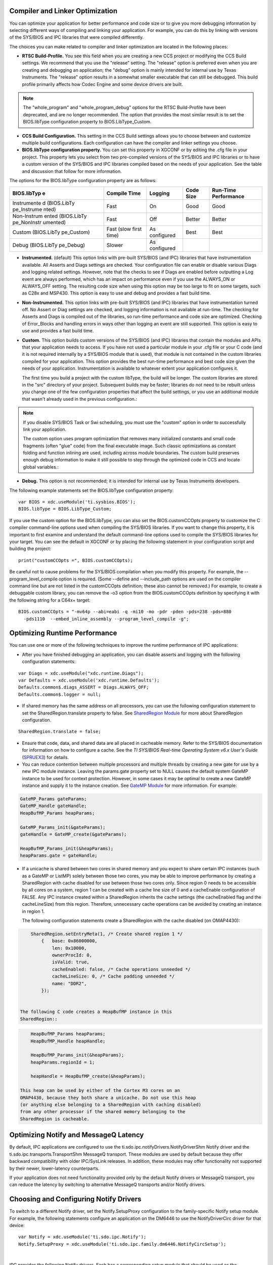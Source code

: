 .. http://processors.wiki.ti.com/index.php/IPC_Users_Guide/Optimizing_IPC_Applications

Compiler and Linker Optimization
----------------------------------

You can optimize your application for better performance and code size
or to give you more debugging information by selecting different ways of
compiling and linking your application. For example, you can do this by
linking with versions of the SYS/BIOS and IPC libraries that were
compiled differently.

The choices you can make related to compiler and linker optimization are
located in the following places:

-  **RTSC Build-Profile.** You see this field when you are creating a
   new CCS project or modifying the CCS Build settings. We recommend
   that you use the "release" setting. The "release" option is preferred
   even when you are creating and debugging an application; the "debug"
   option is mainly intended for internal use by Texas Instruments. The
   "release" option results in a somewhat smaller executable that can
   still be debugged. This build profile primarily affects how Codec
   Engine and some device drivers are built.

.. note::

   The "whole_program" and "whole_program_debug" options for the RTSC
   Build-Profile have been deprecated, and are no longer recommended.
   The option that provides the most similar result is to set the
   BIOS.libType configuration property to BIOS.LibType_Custom.


-  **CCS Build Configuration.** This setting in the CCS Build settings
   allows you to choose between and customize multiple build
   configurations. Each configuration can have the compiler and linker
   settings you choose.
-  **BIOS.libType configuration property.** You can set this property in
   XGCONF or by editing the .cfg file in your project. This property
   lets you select from two pre-compiled versions of the SYS/BIOS and
   IPC libraries or to have a custom version of the SYS/BIOS and IPC
   libraries compiled based on the needs of your application. See the
   table and discussion that follow for more information.

The options for the BIOS.libType configuration property are as follows:

+-------------+-------------+-------------+-------------+-------------+
| BIOS.libTyp | Compile     | Logging     | Code Size   | Run-Time    |
| e           | Time        |             |             | Performance |
+=============+=============+=============+=============+=============+
| Instrumente | Fast        | On          | Good        | Good        |
| d           |             |             |             |             |
| (BIOS.LibTy |             |             |             |             |
| pe_Instrume |             |             |             |             |
| nted)       |             |             |             |             |
+-------------+-------------+-------------+-------------+-------------+
| Non-Instrum | Fast        | Off         | Better      | Better      |
| ented       |             |             |             |             |
| (BIOS.LibTy |             |             |             |             |
| pe_NonInstr |             |             |             |             |
| umented)    |             |             |             |             |
+-------------+-------------+-------------+-------------+-------------+
| Custom      | Fast (slow  | As          | Best        | Best        |
| (BIOS.LibTy | first time) | configured  |             |             |
| pe_Custom)  |             |             |             |             |
+-------------+-------------+-------------+-------------+-------------+
| Debug       | Slower      | As          |             |             |
| (BIOS.LibTy |             | configured  |             |             |
| pe_Debug)   |             |             |             |             |
+-------------+-------------+-------------+-------------+-------------+

-  **Instrumented.** (default) This option links with pre-built SYS/BIOS
   (and IPC) libraries that have instrumentation available. All Asserts
   and Diags settings are checked. Your configuration file can enable or
   disable various Diags and logging related settings. However, note
   that the checks to see if Diags are enabled before outputting a Log
   event are always performed, which has an impact on performance even
   if you use the ALWAYS_ON or ALWAYS_OFF setting. The resulting code
   size when using this option may be too large to fit on some targets,
   such as C28x and MSP430. This option is easy to use and debug and
   provides a fast build time.
-  **Non-Instrumented.** This option links with pre-built SYS/BIOS (and
   IPC) libraries that have instrumentation turned off. No Assert or
   Diag settings are checked, and logging information is not available
   at run-time. The checking for Asserts and Diags is compiled out of
   the libraries, so run-time performance and code size are optimized.
   Checking of Error_Blocks and handling errors in ways other than
   logging an event are still supported. This option is easy to use and
   provides a fast build time.
-  **Custom.** This option builds custom versions of the SYS/BIOS (and
   IPC) libraries that contain the modules and APIs that your
   application needs to access. If you have not used a particular module
   in your .cfg file or your C code (and it is not required internally
   by a SYS/BIOS module that is used), that module is not contained in
   the custom libraries compiled for your application. This option
   provides the best run-time performance and best code size given the
   needs of your application. Instrumentation is available to whatever
   extent your application configures it.

   The first time you build a project with the custom libType, the build
   will be longer. The custom libraries are stored in the "src"
   directory of your project. Subsequent builds may be faster; libraries
   do not need to be rebuilt unless you change one of the few
   configuration properties that affect the build settings, or you use
   an additional module that wasn't already used in the previous
   configuration.:

.. note::

   If you disable SYS/BIOS Task or Swi scheduling, you must use the
   "custom" option in order to successfully link your application.

   The custom option uses program optimization that removes many
   initialized constants and small code fragments (often "glue" code)
   from the final executable image. Such classic optimizations as
   constant folding and function inlining are used, including across
   module boundaries. The custom build preserves enough debug
   information to make it still possible to step through the optimized
   code in CCS and locate global variables.:

-  **Debug.** This option is not recommended; it is intended for
   internal use by Texas Instruments developers.

The following example statements set the BIOS.libType configuration
property:

::

    var BIOS = xdc.useModule('ti.sysbios.BIOS');
    BIOS.libType = BIOS.LibType_Custom;

If you use the custom option for the BIOS.libType, you can also set the
BIOS.customCCOpts property to customize the C compiler command-line
options used when compiling the SYS/BIOS libraries. If you want to
change this property, it is important to first examine and understand
the default command-line options used to compile the SYS/BIOS libraries
for your target. You can see the default in XGCONF or by placing the
following statement in your configuration script and building the
project:

::

    print("customCCOpts =", BIOS.customCCOpts);

Be careful not to cause problems for the SYS/BIOS compilation when you
modify this property. For example, the --program_level_compile option is
required. (Some --define and --include_path options are used on the
compiler command line but are not listed in the customCCOpts definition;
these also cannot be removed.)
For example, to create a debuggable custom library, you can remove the
-o3 option from the BIOS.customCCOpts definition by specifying it with
the following string for a C64x+ target:

::

    BIOS.customCCOpts = "-mv64p --abi=eabi -q -mi10 -mo -pdr -pden -pds=238 -pds=880
      -pds1110  --embed_inline_assembly --program_level_compile -g";


Optimizing Runtime Performance
--------------------------------

You can use one or more of the following techniques to improve the
runtime performance of IPC applications:

-  After you have finished debugging an application, you can disable
   asserts and logging with the following configuration statements:

::

       var Diags = xdc.useModule("xdc.runtime.Diags");
       var Defaults = xdc.useModule('xdc.runtime.Defaults');
       Defaults.common$.diags_ASSERT = Diags.ALWAYS_OFF;
       Defaults.common$.logger = null;

-  If shared memory has the same address on all processors, you can use
   the following configuration statement to set the
   SharedRegion.translate property to false. See `SharedRegion
   Module <index_Foundational_Components.html#shared-region-module>`__ for more
   about SharedRegion configuration.

::

       SharedRegion.translate = false;

-  Ensure that code, data, and shared data are all placed in cacheable
   memory. Refer to the SYS/BIOS documentation for information on how to
   configure a cache. See the *TI SYS/BIOS Real-time* *Operating System
   v6.x User's Guide* (`SPRUEX3 <http://www.ti.com/lit/pdf/SPRUEX3>`__)
   for details.
-  You can reduce contention between multiple processors and multiple
   threads by creating a new gate for use by a new IPC module instance.
   Leaving the params.gate property set to NULL causes the default
   system GateMP instance to be used for context protection. However, in
   some cases it may be optimal to create a new GateMP instance and
   supply it to the instance creation. See `GateMP
   Module <index_Foundational_Components.html#gatemp-module>`__ for more
   information. For example:

.. code-block:: c

       GateMP_Params gateParams;
       GateMP_Handle gateHandle;
       HeapBufMP_Params heapParams;
        
       GateMP_Params_init(&gateParams);
       gateHandle = GateMP_create(&gateParams);
        
       HeapBufMP_Params_init(&heapParams);
       heapParams.gate = gateHandle;


-  If a unicache is shared between two cores in shared memory and you
   expect to share certain IPC instances (such as a GateMP or ListMP)
   solely between those two cores, you may be able to improve
   performance by creating a SharedRegion with cache disabled for use
   between those two cores only. Since region 0 needs to be accessible
   by all cores on a system, region 1 can be created with a cache line
   size of 0 and a cacheEnable configuration of FALSE. Any IPC instance
   created within a SharedRegion inherits the cache settings (the
   cacheEnabled flag and the cacheLineSize) from this region. Therefore,
   unnecessary cache operations can be avoided by creating an instance
   in region 1.

   The following configuration statements create a SharedRegion with the
   cache disabled (on OMAP4430):

.. code-block:: c

       SharedRegion.setEntryMeta(1, /* Create shared region 1 */
           {   base: 0x86000000,
               len: 0x10000,
               ownerProcId: 0,
               isValid: true,
               cacheEnabled: false, /* Cache operations unneeded */
               cacheLineSize: 0, /* Cache padding unneeded */
               name: "DDR2",
           });


   The following C code creates a HeapBufMP instance in this
   SharedRegion::

.. code-block:: c

       HeapBufMP_Params heapParams;
       HeapBufMP_Handle heapHandle;
        
       HeapBufMP_Params_init(&heapParams);
       heapParams.regionId = 1;
        
       heapHandle = HeapBufMP_create(&heapParams);

   This heap can be used by either of the Cortex M3 cores on an
   OMAP4430, because they both share a unicache. Do not use this heap
   (or anything else belonging to a SharedRegion with caching disabled)
   from any other processor if the shared memory belonging to the
   SharedRegion is cacheable.

Optimizing Notify and MessageQ Latency
---------------------------------------

By default, IPC applications are configured to use the
ti.sdo.ipc.notifyDrivers.NotifyDriverShm Notify driver and the
ti.sdo.ipc.transports.TransportShm MessageQ transport. These modules are
used by default because they offer backward compatibility with older
IPC/SysLink releases. In addition, these modules may offer functionality
not supported by their newer, lower-latency counterparts.

If your application does not need functionality provided only by the
default Notify drivers or MessageQ transport, you can reduce the latency
by switching to alternative MessageQ transports and/or Notify drivers.

Choosing and Configuring Notify Drivers
----------------------------------------

To switch to a different Notify driver, set the Notify.SetupProxy
configuration to the family-specific Notify setup module. For example,
the following statements configure an application on the DM6446 to use
the NotifyDriverCirc driver for that device:

::

    var Notify = xdc.useModule('ti.sdo.ipc.Notify');
    Notify.SetupProxy = xdc.useModule('ti.sdo.ipc.family.dm6446.NotifyCircSetup');

|


IPC provides the following Notify drivers. Each has a corresponding
setup module that should be used as the Notify.SetupProxy module.

+-----------------------------------------------+-----------------------+-----------------------+
| Modules and                                   | Supports Disabling    | Latency               |
| Description                                   | and Enabling Events   |                       |
+===============================================+=======================+=======================+
| ti.sdo.ipc.notifyDrivers.NotifyDriverShm      | Yes                   | Default               |
| ti.sdo.ipc.family.<family>.NotifySetup        |                       |                       |
|                                               |                       |                       |
| |                                             |                       |                       |
|                                               |                       |                       |
| This shared-memory Notify driver offers       |                       |                       |
| room for a single pending notification        |                       |                       |
| in shared memory per event.                   |                       |                       |
|                                               |                       |                       |
+-----------------------------------------------+-----------------------+-----------------------+
| ti.sdo.ipc.notifyDrivers.NotifyDriverCirc     | No                    | Better than           |
| ti.sdo.ipc.family.<family>.NotifyCircSetup    |                       | NotifyDriverShm       |
|                                               |                       |                       |
| |                                             |                       |                       |
|                                               |                       |                       |
| This shared-memory                            |                       |                       |
| Notify driver uses a                          |                       |                       |
| circular buffer to                            |                       |                       |
| store notifications.                          |                       |                       |
| Unlike                                        |                       |                       |
| NotifyDriverShm, this                         |                       |                       |
| driver stores all                             |                       |                       |
| notifications in the                          |                       |                       |
| same circular buffer                          |                       |                       |
| (whose size is                                |                       |                       |
| configurable).                                |                       |                       |
+-----------------------------------------------+-----------------------+-----------------------+
| ti.sdo.ipc.family.ti8                         | No                    | Better than           |
| 1xx.\ **NotifyDriverM                         |                       | NotifyDriverCirc and  |
| bx**                                          |                       | NotifyDriverShm       |
| ti.sdo.ipc.family.ti8                         |                       |                       |
| 1xx.NotifyMbxSetup                            |                       |                       |
|                                               |                       |                       |
| |                                             |                       |                       |
|                                               |                       |                       |
| This TI81xx-only                              |                       |                       |
| Notify driver uses                            |                       |                       |
| the hardware mailbox.                         |                       |                       |
| This driver is not                            |                       |                       |
| usable by other                               |                       |                       |
| devices.                                      |                       |                       |
| Notifications are                             |                       |                       |
| stored in hardware                            |                       |                       |
| mailbox queues                                |                       |                       |
| present on TI81xx                             |                       |                       |
| devices.                                      |                       |                       |
+-----------------------------------------------+-----------------------+-----------------------+

Choosing and Configuring MessageQ Transports
---------------------------------------------

Similarly, to use an alternative MessageQ transport, configure the
MessageQ.SetupTransportProxy property to use the transport's
corresponding Transport Setup proxy. For example, to use the
TransportShmNotify module, use the following configuration:

::

    var MessageQ = xdc.module('ti.sdo.ipc.MessageQ');
    MessageQ.SetupTransportProxy =
          xdc.module('ti.sdo.ipc.transports.TransportShmNotifySetup');

Unlike the Notify setup modules, Transport setup modules are generally
not family-specific; most are located in the ti.sdo.ipc.transports
package.
IPC provides the following transports. Each has a corresponding setup
module for use as the MessageQ.SetupTransportProxy module.

+-----------------------------------+-----------------------------------+
| Modules and Description           | Transport Speed                   |
+===================================+===================================+
| ti.sdo.ipc.transports.\ **Transpo | Slowest                           |
| rtShm**                           |                                   |
| ti.sdo.ipc.transports.TransportSh |                                   |
| mSetup                            |                                   |
|                                   |                                   |
| |                                 |                                   |
|                                   |                                   |
| This shared-memory MessageQ       |                                   |
| transport uses ListMP to          |                                   |
| temporarily queue messages in     |                                   |
| shared memory before the messages |                                   |
| are moved to the destination      |                                   |
| queue. This transport is          |                                   |
| typically slowest because of the  |                                   |
| overhead of queuing messages      |                                   |
| using a linked list. This is the  |                                   |
| default MessageQ transport.       |                                   |
|                                   |                                   |
+-----------------------------------+-----------------------------------+
| ti.sdo.ipc.transports.\ **Transpo | Medium                            |
| rtShmCirc**                       |                                   |
| ti.sdo.ipc.transports.TransportSh |                                   |
| mCircSetup                        |                                   |
|                                   |                                   |
| |                                 |                                   |
|                                   |                                   |
| This shared-memory MessageQ       |                                   |
| transport uses a fixed-length     |                                   |
| circular buffer to temporarily    |                                   |
| queue messages in shared memory   |                                   |
| before the messages are moved to  |                                   |
| the destination queue. This       |                                   |
| transport is typically faster     |                                   |
| than TransportShm because of the  |                                   |
| efficiencies gained by using a    |                                   |
| circular buffer instead of a      |                                   |
| linked list.                      |                                   |
+-----------------------------------+-----------------------------------+
| ti.sdo.ipc.transports.\ **Transpo | Fastest, but depends on fast      |
| rtShmNotify**                     | processing of messages by         |
| ti.sdo.ipc.transports.TransportSh | receiver                          |
| mNotifySetup                      |                                   |
|                                   |                                   |
| |                                 |                                   |
|                                   |                                   |
| This shared-memory MessageQ       |                                   |
| transport does no buffering       |                                   |
| before the messages are moved to  |                                   |
| the destination queue. Because of |                                   |
| the lack of buffering, this       |                                   |
| transport tends to offer lower    |                                   |
| MessageQ latency than either      |                                   |
| TransportShm or TransportShm.     |                                   |
| However, If messages aren't       |                                   |
| received quickly enough by the    |                                   |
| receiver, the sender may spin     |                                   |
| while waiting for the receiver to |                                   |
| move the message to its local     |                                   |
| queue.                            |                                   |
+-----------------------------------+-----------------------------------+

Optimizing Shared Memory Usage
-------------------------------

You can use one or more of the following techniques to reduce the shared
memory footprint of IPC applications:

-  If some connections between processors are not needed, it is not
   necessary to attach to those cores. To selectively attach between
   cores, use pair-wise synchronization as described in `Ipc
   Module <index_Foundational_Components.html#ipc-module>`__. Your C code must
   call Ipc_attach() for processors you want to connect to if you are
   using pair-wise synchronization. The following configuration
   statement causes the Ipc module to expect pair-wise synchronization.

::

   Ipc.procSync = Ipc.ProcSync_PAIR;

|

At run-time, only call Ipc_attach() to a remote processor if one or
more of the following conditions is true::

   -  The remote processor is the owner of region 0.
   -  It is necessary to send Notifications between this processor and
      the remote processor.
   -  It is necessary to send MessageQ messages between this processor
      and the remote processor.
   -  It is necessary for either the local or remote processor to open a
      module instance using *MODULE*\ \_open() that has been created on
      the other processor.

-  Configure the Ipc.setEntryMeta property to disable components of IPC
   that are not required. For example, if an application uses Notify but
   not MessageQ, disabling MessageQ avoids the creation of MessageQ
   transports during Ipc_attach().

.. code-block:: c

           /* To avoid wasting shared mem for MessageQ transports */
           for (var i = 0; i < MultiProc.numProcessors; i++) {
               Ipc.setEntryMeta({
                   remoteProcId: 1,
                   setupMessageQ: false,
               });
           }

-  Configure Notify.numEvents to a lower number. The default value of 32
   is often significantly more than the total number of Notify events
   required on a system. See `Notify
   Module <index_Foundational_Components.html#notify-module>`__ for more
   information.

   For example, a simple MessageQ application may simply use two events
   (one for NameServer and one for the MessageQ transport). In this
   case, we can optimize memory use with the following configuration:

.. code-block:: javascript

    var Notify = xdc.useModule('ti.sdo.ipc.Notify');

    /* Reduce the total number of supported events from 32 to 2 */
    Notify.numEvents = 2;

    var NameServerRemoteNotify = xdc.useModule('ti.sdo.ipc.NameServerRemoteNotify');
    NameServerRemoteNotify.notifyEventId = 1;

    var TransportShm = xdc.useModule('ti.sdo.ipc.transports.TransportShm');
    TransportShm.notifyEventId = 0;

-  Reduce the cacheLineSize property of a SharedRegion to reflect the
   actual size of the cache line. IPC uses the cacheLineSize setting to
   pad data structures in shared memory. Padding is required so that
   cache write-back and invalidate operations on data in shared memory
   do not affect the cache status of adjacent data. The larger the
   cacheLineSize setting, the more shared memory is used for the sole
   purpose of padding. Therefore, the cacheLineSize setting should
   optimally be set to the actual size of the cache line. The default
   cacheLineSize for SharedRegion is 128. Using the correct size has
   both performance and size benefits.

   The following example (for C6472) sets the cacheLineSize property to
   64 because the shared L2 memory has this cache line size.

.. code-block:: c

           SharedRegion.setEntryMeta(0,
               { base: SHAREDMEM,
                 len: SHAREDMEMSIZE,
                 ownerProcId: 0,
                 isValid: true,
                 cacheLineSize: 64, /* SL2 cache line size = 64 */
                 name: "SL2_RAM",
               });

Optimizing Local Memory Usage
--------------------------------

If the Custom1 and Custom2 GateMP proxies will never be used, make sure
they are both plugged with the ti.sdo.ipc.gates.GateMPSupportNull GateMP
delegate. By default, GateMP plugs the Custom1 proxy with the
GatePeterson delegate. A considerable amount of local memory is reserved
for use by GatePeterson. You can plug the Custom1 proxy with the
GateMPSupportNull delegate by adding the following configuration
statements to your application:

.. code-block:: javascript

    var GateMP = xdc.useModule('ti.sdo.ipc.GateMP');
    GateMP.RemoteCustom1Proxy = xdc.useModule('ti.sdo.ipc.gates.GateMPSupportNull');

Optimizing Code Size
---------------------

This section provides tips and suggestions for minimizing the code size
of a SYS/BIOS-based application that uses IPC.

-  For a number of ways to configure SYS/BIOS that reduce code size by
   using custom built SYS/BIOS libraries and by disabling various
   features, see Section E.3 of the *TI SYS/BIOS Real-time Operating*
   *System v6.x User's Guide*
   (`SPRUEX3 <http://www.ti.com/lit/pdf/SPRUEX3>`__). In particular,
   after you have debugged your code, disabling Asserts as follows helps
   reduce the size of your code.

::
       var Defaults = xdc.useModule('xdc.runtime.Defaults');
       var Diags = xdc.useModule('xdc.runtimg.Diags');
       Defaults.common$.diags_ASSERT = Diags.ALWAYS_OFF;

-  The NotifyDriverCirc notification driver and the TransportShmNotify
   or TransportShmCirc MessageQ transports described in **Optimizing IPC
   Applications** use less code space than the default Notify driver and
   MessageQ transport.
-  You can reduce code size by not using the HeapBufMP Heap
   implementation. Since IPC uses the HeapMemMP implementation
   internally, using HeapMemMP in your application does not increase the
   code size. However, you should be aware that, depending on how your
   application uses heaps, HeapMemMP may lead to problems with heap
   fragmentation. See `Heap*MP
   Modules <index_Foundational_Components.html#heapmp-module>`__ for more about
   Heap implementations.

|


